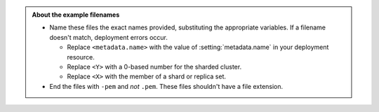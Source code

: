 .. admonition:: About the example filenames

   - Name these files the exact names provided, substituting the
     appropriate variables. If a filename doesn't match, deployment
     errors occur.

     - Replace ``<metadata.name>`` with the value of
       :setting:`metadata.name` in your deployment resource.

     - Replace ``<Y>`` with a 0-based number for the sharded cluster.

     - Replace ``<X>`` with the member of a shard or replica set.

   - End the files with ``-pem`` and *not* ``.pem``.
     These files shouldn't have a file extension.
